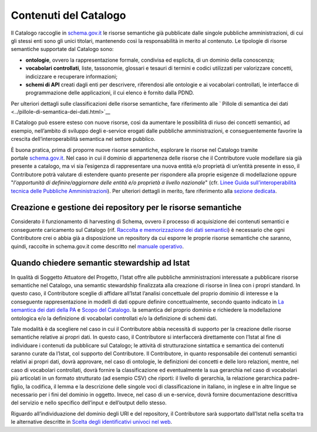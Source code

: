 Contenuti del Catalogo
======================

Il Catalogo raccoglie in `schema.gov.it <https://www.schema.gov.it/>`__
le risorse semantiche già pubblicate dalle singole pubbliche
amministrazioni, di cui gli stessi enti sono gli unici titolari,
mantenendo così la responsabilità in merito al contenuto. Le tipologie
di risorse semantiche supportate dal Catalogo sono:

-  **ontologie**, ovvero la rappresentazione formale, condivisa ed
   esplicita, di un dominio della conoscenza;

-  **vocabolari controllati**, liste, tassonomie, glossari e tesauri di
   termini e codici utilizzati per valorizzare concetti, indicizzare e
   recuperare informazioni;

-  **schemi di API** creati dagli enti per descrivere, riferendosi alle 
   ontologie e ai vocabolari controllati, le interfacce di programmazione
   delle applicazioni, il cui elenco è fornito dalla PDND.

Per ulteriori dettagli sulle classificazioni delle risorse semantiche,
fare riferimento alle ` Pillole di semantica dei dati <../pillole-di-semantica-dei-dati.html>`__

Il Catalogo può essere esteso con nuove risorse, così da aumentare le
possibilità di riuso dei concetti semantici, ad esempio, nell’ambito di
sviluppo degli e-service erogati dalle pubbliche amministrazioni, e
conseguentemente favorire la crescita dell’interoperabilità semantica
nel settore pubblico.

È buona pratica, prima di proporre nuove risorse semantiche, esplorare
le risorse nel Catalogo tramite
portale \ `schema.gov.it <http://schema.gov.it/>`__. Nel caso in cui il
dominio di appartenenza delle risorse che il Contributore vuole
modellare sia già presente a catalogo, ma vi sia l’esigenza di
rappresentare una nuova entità e/o proprietà di un’entità presente in
esso, il Contributore potrà valutare di estendere quanto presente per
rispondere alla proprie esigenze di modellazione oppure "*l'opportunità
di definire/aggiornare delle entità e/o proprietà a livello nazionale*"
(cfr. `Linee Guida sull’interoperabilità tecnica delle Pubbliche
Amministrazioni <https://www.agid.gov.it/sites/default/files/repository_files/linee_guida_interoperabilit_tecnica_pa.pdf>`__).
Per ulteriori dettagli in merito, fare riferimento alla `sezione
dedicata <../come-contribuire/attività-propedeutiche-alla-contribuzione-al-catalogo.html>`__.

Creazione e gestione dei repository per le risorse semantiche
-------------------------------------------------------------

Considerato il funzionamento di harvesting di Schema, ovvero il processo
di acquisizione dei contenuti semantici e conseguente caricamento sul
Catalogo (rif. `Raccolta e memorizzazione dei dati semantici <../funzionamento-generale/raccolta-e-memorizzazione-dei-dati-semantici.html>`__)
è necessario che ogni Contributore crei o abbia già a disposizione un 
repository da cui esporre le proprie risorse semantiche che saranno, 
quindi, raccolte in schema.gov.it come descritto nel 
`manuale operativo <../manuale-operativo/istruzioni-su-come-predisporre-il-repository-in-cui-pubblicare-le-risorse-semantiche.html>`__.

Quando chiedere semantic stewardship ad Istat
---------------------------------------------

In qualità di Soggetto Attuatore del Progetto, l’Istat offre alle
pubbliche amministrazioni interessate a pubblicare risorse semantiche
nel Catalogo, una semantic stewardship finalizzata alla creazione di
risorse in linea con i propri standard. In questo caso, il Contributore
sceglie di affidare all’Istat l’analisi concettuale del proprio dominio
di interesse e la conseguente rappresentazione in modelli di dati oppure
definire concettualmente, secondo quanto indicato in `La semantica dei dati della PA <../premesse/la-semantica-dei-dati-della-pa.html>`__
e `Scopo del Catalogo <../premesse/scopo-del-catalogo.html>`__.
la semantica del proprio dominio e richiedere la modellazione ontologica
e/o la definizione di vocabolari controllati e/o la definizione di
schemi dati.

Tale modalità è da scegliere nel caso in cui il Contributore abbia
necessità di supporto per la creazione delle risorse semantiche relative
ai propri dati. In questo caso, il Contributore si interfaccerà
direttamente con l’Istat al fine di individuare i contenuti da
pubblicare sul Catalogo; le attività di strutturazione sintattica e
semantica dei contenuti saranno curate da l’Istat, col supporto del
Contributore. Il Contributore, in quanto responsabile dei contenuti
semantici relativi ai propri dati, dovrà approvare, nel caso di
ontologie, le definizioni dei concetti e delle loro relazioni, mentre,
nel caso di vocabolari controllati, dovrà fornire la classificazione ed
eventualmente la sua gerarchia nel caso di vocabolari più articolati in
un formato strutturato (ad esempio CSV) che riporti: il livello di
gerarchia, la relazione gerarchica padre-figlio, la codifica, il lemma e
la descrizione delle singole voci di classificazione in italiano, in
inglese e in altre lingue se necessario per i fini del dominio in
oggetto. Invece, nel caso di un e-service, dovrà fornire documentazione
descrittiva del servizio e nello specifico dell’input e dell’output
dello stesso.

Riguardo all’individuazione del dominio degli URI e del repository, il
Contributore sarà supportato dall’Istat nella scelta tra le alternative
descritte in 
`Scelta degli identificativi univoci nel web <../premesse/scelta-degli-identificativi-univoci-nel-web.html>`__.